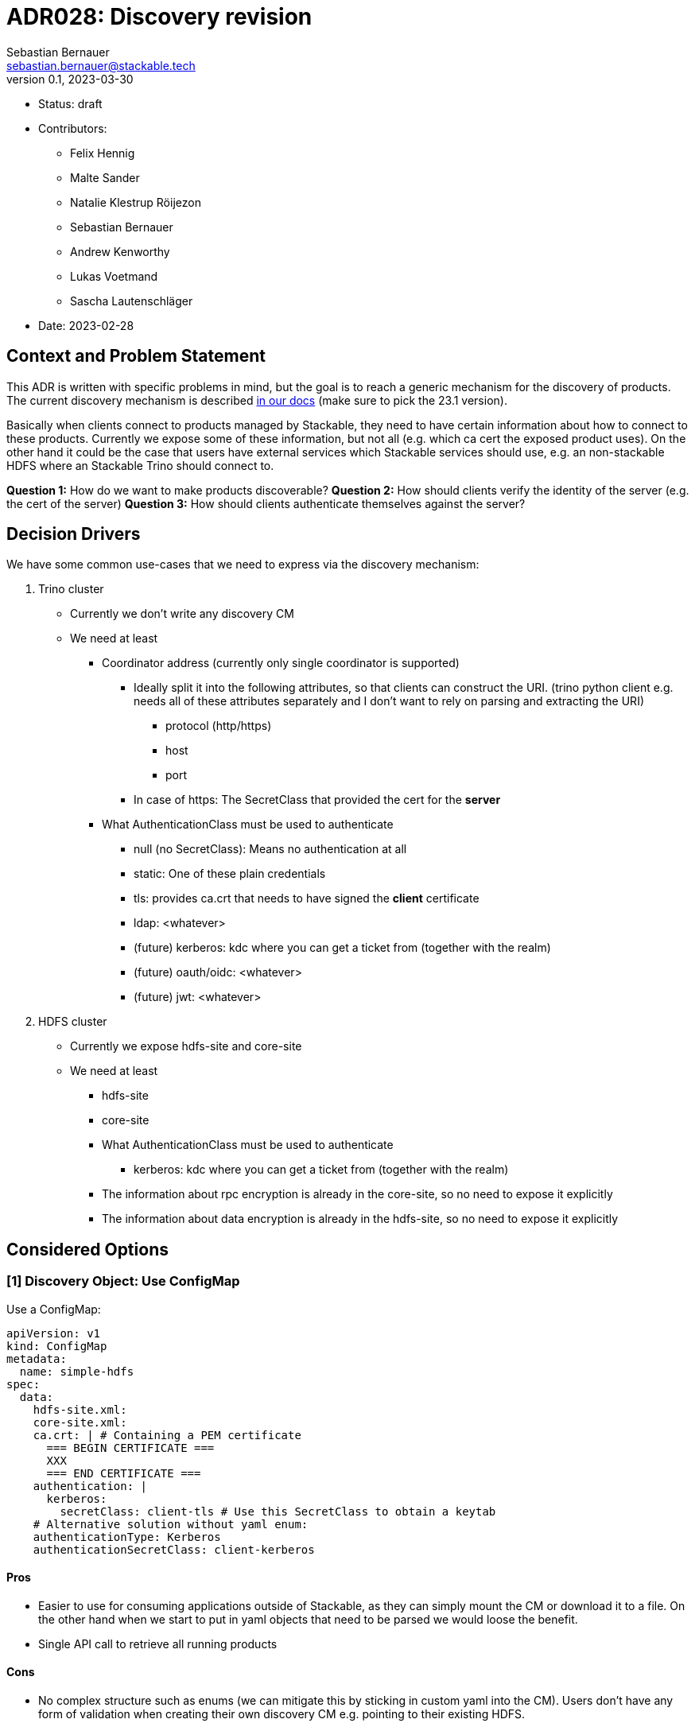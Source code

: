 = ADR028: Discovery revision
Sebastian Bernauer <sebastian.bernauer@stackable.tech>
v0.1, 2023-03-30
:status: draft

* Status: {status}
* Contributors:
** Felix Hennig
** Malte Sander
** Natalie Klestrup Röijezon
** Sebastian Bernauer
** Andrew Kenworthy
** Lukas Voetmand
** Sascha Lautenschläger
* Date: 2023-02-28

== Context and Problem Statement

// Describe the context and problem statement, e.g., in free form using two to three sentences. You may want to
// articulate the problem in form of a question.

This ADR is written with specific problems in mind, but the goal is to reach a generic mechanism for the discovery of
products. The current discovery mechanism is described
https://docs.stackable.tech/home/stable/concepts/service_discovery.html[in our docs] (make sure to pick the 23.1
version).

Basically when clients connect to products managed by Stackable, they need to have certain information about how to
connect to these products. Currently we expose some of these information, but not all (e.g. which ca cert the exposed
product uses). On the other hand it could be the case that users have external services which Stackable services should
use, e.g. an non-stackable HDFS where an Stackable Trino should connect to.

*Question 1:* How do we want to make products discoverable?
*Question 2:* How should clients verify the identity of the server (e.g. the cert of the server)
*Question 3:* How should clients authenticate themselves against the server?

== Decision Drivers

We have some common use-cases that we need to express via the discovery mechanism:

1. Trino cluster
* Currently we don't write any discovery CM
* We need at least
** Coordinator address (currently only single coordinator is supported)
*** Ideally split it into the following attributes, so that clients can construct the URI. (trino python client e.g.
    needs all of these attributes separately and I don't want to rely on parsing and extracting the URI)
**** protocol (http/https)
**** host
**** port
*** In case of https: The SecretClass that provided the cert for the *server*
** What AuthenticationClass must be used to authenticate
*** null (no SecretClass): Means no authentication at all
*** static: One of these plain credentials
*** tls: provides ca.crt that needs to have signed the *client* certificate
*** ldap: <whatever>
*** (future) kerberos: kdc where you can get a ticket from (together with the realm)
*** (future) oauth/oidc: <whatever>
*** (future) jwt: <whatever>

2. HDFS cluster
* Currently we expose hdfs-site and core-site
* We need at least
** hdfs-site
** core-site
** What AuthenticationClass must be used to authenticate
*** kerberos: kdc where you can get a ticket from (together with the realm)
** The information about rpc encryption is already in the core-site, so no need to expose it explicitly
** The information about data encryption is already in the hdfs-site, so no need to expose it explicitly

== Considered Options

=== [1] Discovery Object: Use ConfigMap

Use a ConfigMap:

[source,yaml]
----
apiVersion: v1
kind: ConfigMap
metadata:
  name: simple-hdfs
spec:
  data:
    hdfs-site.xml:
    core-site.xml:
    ca.crt: | # Containing a PEM certificate
      === BEGIN CERTIFICATE ===
      XXX
      === END CERTIFICATE ===
    authentication: |
      kerberos:
        secretClass: client-tls # Use this SecretClass to obtain a keytab
    # Alternative solution without yaml enum:
    authenticationType: Kerberos
    authenticationSecretClass: client-kerberos
----

==== Pros

* Easier to use for consuming applications outside of Stackable, as they can simply mount the CM or download it to a
  file. On the other hand when we start to put in yaml objects that need to be parsed we would loose the benefit.
* Single API call to retrieve all running products

==== Cons

* No complex structure such as enums (we can mitigate this by sticking in custom yaml into the CM). Users don't have any
  form of validation when creating their own discovery CM e.g. pointing to their existing HDFS.
* Cannot have two products with the same name, as the discovery CM name clashes. One solution could be to prefix the
  product name (e.g. trino-simple), This can impose other problems such as too long CM names.

=== [1] Discovery Object: Use dedicated CRD object for every product

Or use a dedicated HdfsClusterDiscovery crd:

[source,yaml]
----
apiVersion: hdfs.stackable.tech/v1alpha1
kind: HdfsClusterDiscovery
metadata:
  name: simple-hdfs
spec:
  hdfs-site.xml: # xml
  core-site.xml: # xml
  httpProtocol:
    http: {}
    # OR
    https:
      caBundle: | # Containing a PEM certificate
        === BEGIN CERTIFICATE ===
        XXX
        === END CERTIFICATE ===
  authentication:
    kerberos:
      secretClass: client-tls # Use this SecretClass to obtain a keytab
----

==== Pros

* Validation by using e.g. complex enums
* Commons structure can be shared between all operators, such as `Listener` endpoints or tls server certificate
  information

==== Cons

* Operator A needs to compile against operator b to have access to it's discovery struct. An alternative would be to put
  the Discovery CRDs in operator-rs.
* Operator versioning hell. On the other hand we have the same problem with ConfigMaps, as e.g. a newly introduced key
  is missing because of an older hdfs operator version.
* Dependant Pods (such as hbase on hdfs) can not simply mount a CM containing the hdfs-site and core-site. Instead the
  hbase-operator needs to read the HdfsClusterDiscovery, copy the hdfs-site and core-site into a CM and than mount that
  into the hbase Pods. This can be solved by the HdfsClusterDiscovery to point to a CM that contains hdfs-site and
  core-site xmls.
* Multiple API calls need to retrieve all running Stackable service (in stackablectl or cockpit). This would be a single
  API call in case of discovery CM or a shared CRD for all product discoveries.
* Side-Note: `stackablectl stacklet list` should *not* look at discovery objects, as they can come from a user and are
  external systems, where we don't know anything about.

=== [1] Discovery Object: Use dedicated CRD object for every product - in combination with ConfigMap

Or use a dedicated HdfsClusterDiscovery crd:

[source,yaml]
----
# This struct should *not* contain any information than any client possible wants to mount
# Instead put these kind of information into the CM
#
# This struct resides in a new repo stackable-discovery and is pulled in as a dependency in (possibly) operator-rs and all operators.
apiVersion: hdfs.stackable.tech/v1alpha1
kind: HdfsClusterDiscovery
metadata:
  name: simple-hdfs
spec:
  productVersion: 3.3.4 # *could* be put in common struct and #[serde(flattened)]
  hdfsSitesConfigMap: hdfs-simple-hdfs
  httpProtocol:
    http: {}
    # OR
    https:
      caSecretClass: tls
  authentication:
    kerberos:
      keytabSecretClass: client-tls # Use this SecretClass to obtain a keytab
---
apiVersion: v1
kind: ConfigMap
metadata:
  name: hdfs-simple-hdfs # prefix to avoid naming collisions
spec:
  data:
    hdfs-site.xml: <xml>
    core-site.xml: <xml>
----

[source,yaml]
----
apiVersion: trino.stackable.tech/v1alpha1
kind: TrinoClusterDiscovery
metadata:
  name: simple-trino
spec:
  productVersion: "414"
  coordinatorEndpoint:
    host: trino-coordinator.ns.svc.cluster.local
    port: 8443
    protocol:
      http: {}
      # OR
      https:
        caCertSecretClass: tls
  authentication: <whatever>, see below
# No CM needed
----

==== Pros

* Fixes mount problem from `Discovery Object: Use dedicated CRD object for every product`

==== Cons

=== [1] Discovery Object: Use dedicated CRD object shared between all products

Or use a dedicated ClusterDiscovery crd:

[source,yaml]
----
apiVersion: discovery.stackable.tech/v1alpha1
kind: ClusterDiscovery
metadata:
  name: simple-hdfs
spec:
  productVersion: 3.3.4
  hdfs: # same structure as in HdfsClusterDiscovery example
    hdfsSitesConfigMap: hdfs-simple-hdfs
    httpProtocol:
      http: {}
      # OR
      https:
        caSecretClass: tls
    authentication:
      kerberos:
        keytabSecretClass: client-tls # Use this SecretClass to obtain a keytab
  # OR
  hbase: # Whatever
  # OR
  zookeeper: # Whatever
  # ...
----

==== Pros

* Only one struct in operator-rs => No cross-operator dependencies.
* Single API call to retrieve all stackable products. Question is if this really helps a lot, as callers probably also
  are interested in the status of the product, which needs further API calls (irrelevant - see Cons).

==== Cons

* All product discoveries are versioned together. E.g. a new mandatory field for hdfs requires all operators to bump the
  Discovery CRD to `v2`. We hope that this does not happen too often.
* Names can collide
* `stackablectl stacklet list` should *not* look at discovery objects, as they can come from a user and are external
  systems, where we don't know anything about. So in case we want to introduce a `Stacklet` object listing anyway, so
  the `Pro` regarding the API calls is irrelevant.

=== [1] Discovery Object: Write the discovery to Product CR status

Instead of writing discovery information to dedicated objects - such as CM or custom CR - we "simply" write the
discovery information to the status of the Cluster CR.

==== Pros

==== Cons

* It does not enable users to bring their own product and talk to it from Stackable, e.g. a user-provided HDFS.
* It does not allow things such as a ZNode for Zookeeper as we either use the Zookeeper CR for discovery or we use a
  ZNode but than can't use a Zookeeper CR. Currently we have the freedom of either connection to a Zookeeper root dir or
  a ZNode transparently.

=== [2] TLS: Discovery config contains SecretClass

The discovery includes the SecretClass used to obtain the ca.crt used to validate the *server* certificate

Trino discovery:
[source,yaml]
----
apiVersion: trino.stackable.tech/v1alpha1
kind: TrinoClusterDiscovery
metadata:
  name: simple-trino
spec:
  coordinatorEndpoint:
    host: trino-coordinator.ns.svc.cluster.local
    port: 8443
    protocol:
      http: {}
      # OR
      https:
        caCertSecretClass: tls # gives ca.crt used to verify the server cert
---
# superset config
security:
  tls: # server tls cert
    secretClassName: tls
backends: # Don't look at the Superset CRD structure, we are only interested in the tls stuff here
  - name: my-trino
    trino:
      discovery: my-trino
----

==== Pros

==== Cons

=== [2] TLS: Client needs to specify SecretClass
---

The discovery does *not* include the SecretClass used to obtain the *server* certificate. Instead the client must
specify which SecretClass should be used to verify the *server* certificate. For usability reasons it can be omitted and
defaults to the SecretClass the client uses for itself.

Trino discovery:
[source,yaml]
----
apiVersion: trino.stackable.tech/v1alpha1
kind: TrinoClusterDiscovery
metadata:
  name: simple-trino
spec:
  coordinatorEndpoint:
    host: trino-coordinator.ns.svc.cluster.local
    port: 8443
    protocol:
      http: {}
      # OR
      https: {} # NO! cert information
# superset config
security:
  tls:
    secretClassName: tls
backends: # Don't look at the Superset CRD structure, we are only interested in the tls stuff here
  - name: my-trino
    trino:
      discovery: my-trino
      # override tls from the global config, OPTIONALLY
      tlsSecretClass: my-second-pki
----

==== Pros

* Operator does not need to read/look at the DiscoveryConfig (as we can statically set up the secret-op tls secretClass
  volumes rather than retrieving them from the DiscoveryConfig).
* Some clients only support a single pki, in that case we could not give the ability to overwrite the secretClass coming
  from the product itself.

==== Cons

* The client has to know what pki/secretClass the server is using.
* Superset TrinoConnection could not only say "Connect this Superset and this Trino", but need to say "using this ca.crt
  to validate the Trino server"

=== [2] TLS: Include caCert in Discovery config

Trino discovery:
[source,yaml]
----
metadata:
  name: my-trino
endpoint:
  host: trino-coordinator.ns.svc.cluster.local
  port: 8443
  protocol:
    http: {}
    # OR
    https:
      caBundle: | # Containing a PEM certificate
        === BEGIN CERTIFICATE ===
        XXX
        === END CERTIFICATE ===
----

==== Pros

* Easier for external clients to use as they don't need to know the concept of SecretClasses and don't even need to run
  withing k8s.
* The client has to *not* know what pki/secretClass the server is using.

==== Cons

* BIG QUESTION: How should the product operator get the ca cert from the SecretClass it uses to get the *server* cert
  from?
** The secret-op could e.g. offer an HTTP api to fetch the ca.crt of a given SecretClass or e.g. write the ca.crt into
   the status of a SecretClass


=== [2] TLS: Include SecretClass in discovery, user can override it

Trino discovery:

[source,yaml]
----
apiVersion: trino.stackable.tech/v1alpha1
kind: TrinoClusterDiscovery
metadata:
  name: simple-trino
spec:
  coordinatorEndpoint:
    host: trino-coordinator.ns.svc.cluster.local
    port: 8443
    protocol:
      http: {}
      # OR
      https:
        caCertSecretClass: tls # gives ca.crt used to verify the server cert
---
# superset config
security:
  tls: # server tls cert
    secretClassName: tls
backends: # Don't look at the Superset CRD structure, we are only interested in the tls stuff here
  - name: my-trino
    trino:
      discovery: my-trino
      # OPTIONALLY override the spec.coordinatorEndpoint.protocol.https.caCertSecretClass coming from TrinoClusterDiscovery
      tlsSecretClass: my-second-pki
----

==== Pros

* Compromise with all usability and flexibility

==== Cons

* Less secure by default

=== [3] Authentication: Add AuthenticationClass to Discovery Config

Trino discovery:
[source,yaml]
----
metadata:
  name: my-trino
authentication:
  authenticationClass: my-class
----

==== Pros
* IMPORTANT: This is the only thing the server can know (how he is verifying client identities). He can not recommend an
  SecretClass used to obtain the client credentials. E.g. he uses an LDAP AuthenticationClass, there is no way it can
  now what SecretClass provides credentials accepted by LDAP. (Most cases it will be a user logging into a WebUI and the
  LDAP credentials of the user are not even stored anywhere but just remembered by the user)

==== Cons

* Operator has to read the AuthenticationClass to determine its type (pw/tls/keytab) and set up the needed volumes and
  commands.
// * The AuthenticationClass is meant to describe "how should a server verify connecting clients" and re-purpose it to 
//   mean "how a client should authenticate itself". Image a user creates a Secret `trino-users` with *only* a ca.crt
//   and a SecretClass `trino-users` on top. The connecting client than has no way of knowing how to get a client cert.

=== [3] Authentication: Add SecretClass to Discovery Config

Trino discovery:
[source,yaml]
----
metadata:
  name: my-trino
authentication:
  secretClass: client-tls # Use this SecretClass to obtain your credentials (regardless of type of SecretClass)
----

==== Cons

* Operator has to read the SecretClass to determine its type (pw/tls/keytab) and set up the needed volumes and commands.
* Image then SecretClass is of type `k8sSearch`. The connection client (e.g. controlled via superset-operator) than has
  no idea if he should expect a tls.crd or a keytab when mounting the SecretClass.

=== [3] Authentication: Add needed details

Trino discovery:
[source,yaml]
----
metadata:
  name: my-trino
authentication:
  none: {}
  password: {}
  tls:
    secretClass: client-tls # Use this SecretClass to obtain a *client* cert tls.crt
  kerberos:
    secretClass: client-kerberos # Use this SecretClass to obtain a keytab
----

==== Pros

* Operator has *not* to read the SecretClass to determine its type (pw/tls/keytab), as the type is already encoded in
  the Discovery config.

==== Cons

=== [3] Authentication: Don't add information how to authenticate

Trino discovery does not provide any information on how to authenticate

==== Cons

* Not viable, as users need to know how to connect, and are not expected to try 50 different auth methods. We need to
  give them a AuthenticationClass, that says them e.g. what LDAP or PKI is used.

== Decision Outcome

[1] Discovery Object: `Discovery Object: Use dedicated CRD object for every product - in combination with ConfigMap`
[2] Server tls cert: TODO
[3] Authentication: `Authentication: Add AuthenticationClass to Discovery Config`

=== Appendix A

Let's model a kerberos secured HDFS with the Options "TLS: Include caCert in Discovery config" and "Authentication:
Add needed details"

[source,yaml]
----
apiVersion: hdfs.stackable.tech/v1alpha1
kind: HdfsCluster
metadata:
  name: simple-hdfs
spec:
  zookeeperConfigMapName: simple-hdfs-znode
  nameNodes: {}
  dataNodes: {}
  journalNodes: {}
  # TODO Refine CRD
  kerberos:
    tlsSecretClass: tls
    kerberosSecretClass: kerberos
    wireEncryption: Privacy
----
